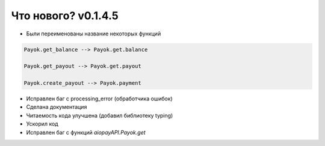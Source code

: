 ==================
Что нового? v0.1.4.5
==================

- Были переименованы название некоторых функций

.. code:: python

    Payok.get_balance --> Payok.get.balance 

    Payok.get_payout --> Payok.get.payout

    Payok.create_payout --> Payok.payment



- Исправлен баг с processing_error (обработчика ошибок)
- Сделана документация
- Читаемость кода улучшена (добавил библиотеку typing)
- Ускорил код
- Исправлен баг с функций *aiopayAPI.Payok.get*

